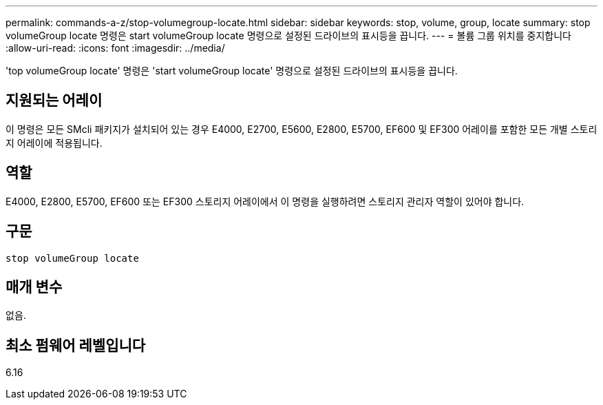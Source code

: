 ---
permalink: commands-a-z/stop-volumegroup-locate.html 
sidebar: sidebar 
keywords: stop, volume, group, locate 
summary: stop volumeGroup locate 명령은 start volumeGroup locate 명령으로 설정된 드라이브의 표시등을 끕니다. 
---
= 볼륨 그룹 위치를 중지합니다
:allow-uri-read: 
:icons: font
:imagesdir: ../media/


[role="lead"]
'top volumeGroup locate' 명령은 'start volumeGroup locate' 명령으로 설정된 드라이브의 표시등을 끕니다.



== 지원되는 어레이

이 명령은 모든 SMcli 패키지가 설치되어 있는 경우 E4000, E2700, E5600, E2800, E5700, EF600 및 EF300 어레이를 포함한 모든 개별 스토리지 어레이에 적용됩니다.



== 역할

E4000, E2800, E5700, EF600 또는 EF300 스토리지 어레이에서 이 명령을 실행하려면 스토리지 관리자 역할이 있어야 합니다.



== 구문

[source, cli]
----
stop volumeGroup locate
----


== 매개 변수

없음.



== 최소 펌웨어 레벨입니다

6.16
